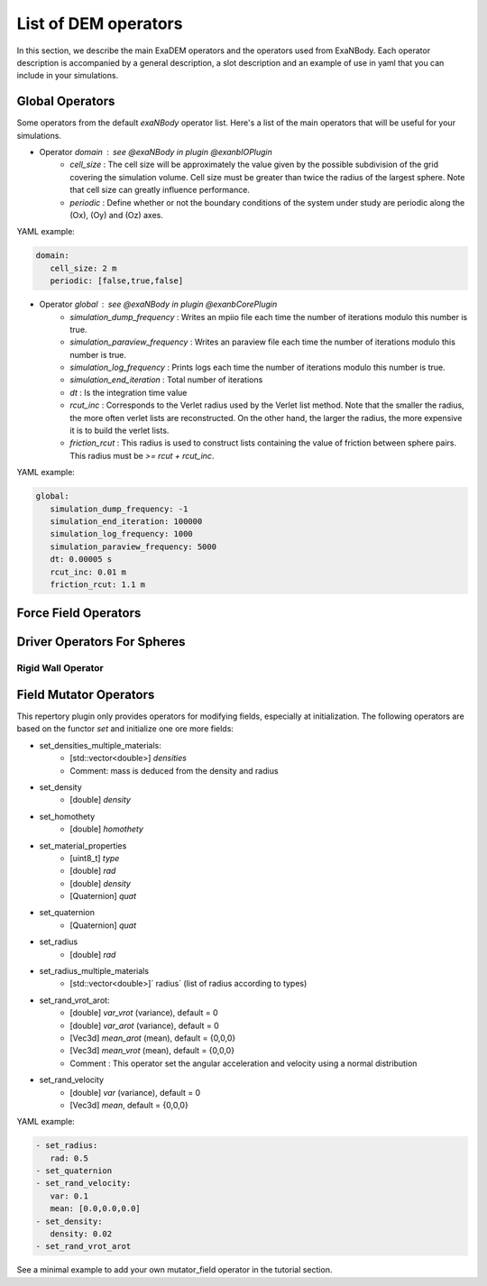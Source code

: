 List of DEM operators
=====================

In this section, we describe the main ExaDEM operators and the operators used from ExaNBody. Each operator description is accompanied by a general description, a slot description and an example of use in yaml that you can include in your simulations.

Global Operators
----------------

Some operators from the default `exaNBody` operator list. Here's a list of the main operators that will be useful for your simulations.

* Operator `domain` : see @exaNBody in plugin @exanbIOPlugin
    * `cell_size` : The cell size will be approximately the value given by the possible subdivision of the grid covering the simulation volume. Cell size must be greater than twice the radius of the largest sphere. Note that cell size can greatly influence performance. 
    * `periodic` : Define whether or not the boundary conditions of the system under study are periodic along the (Ox), (Oy) and (Oz) axes.

YAML example:

.. code-block:: yaml
    
   domain:
      cell_size: 2 m
      periodic: [false,true,false]

* Operator `global` :  see @exaNBody in plugin @exanbCorePlugin
    * `simulation_dump_frequency` : Writes an mpiio file each time the number of iterations modulo this number is true.
    * `simulation_paraview_frequency` : Writes an paraview file each time the number of iterations modulo this number is true.
    * `simulation_log_frequency` : Prints logs each time the number of iterations modulo this number is true.
    * `simulation_end_iteration` : Total number of iterations
    * `dt` : Is the integration time value
    * `rcut_inc` : Corresponds to the Verlet radius used by the Verlet list method. Note that the smaller the radius, the more often verlet lists are reconstructed. On the other hand, the larger the radius, the more expensive it is to build the verlet lists.
    * `friction_rcut` : This radius is used to construct lists containing the value of friction between sphere pairs. This radius must be `>= rcut + rcut_inc`.

YAML example:

.. code-block:: yaml
    
   global:
      simulation_dump_frequency: -1
      simulation_end_iteration: 100000
      simulation_log_frequency: 1000
      simulation_paraview_frequency: 5000
      dt: 0.00005 s
      rcut_inc: 0.01 m
      friction_rcut: 1.1 m



Force Field Operators
---------------------




Driver Operators For Spheres
----------------------------

Rigid Wall Operator
^^^^^^^^^^^^^^^^^^^



Field Mutator Operators
-----------------------


This repertory plugin only provides operators for modifying fields, especially at initialization. The following operators are based on the functor `set` and initialize one ore more fields: 

* set_densities_multiple_materials: 
   * [std::vector<double>] `densities`
   * Comment: mass is deduced from the density and radius
* set_density
   * [double] `density`
* set_homothety
   * [double] `homothety`
* set_material_properties
   * [uint8_t] `type`
   * [double] `rad`
   * [double] `density`
   * [Quaternion] `quat`
* set_quaternion
   * [Quaternion] `quat` 
* set_radius
   * [double] `rad`
* set_radius_multiple_materials
   * [std::vector<double>]` radius` (list of radius according to types)
* set_rand_vrot_arot:
   * [double] `var_vrot` (variance), default = 0
   * [double] `var_arot` (variance), default = 0
   * [Vec3d] `mean_arot` (mean), default = {0,0,0}
   * [Vec3d] `mean_vrot` (mean), default = {0,0,0}
   * Comment : This operator set the angular acceleration and velocity using a normal distribution
* set_rand_velocity
   * [double] `var` (variance), default = 0
   * [Vec3d] `mean`, default = {0,0,0}

YAML example:


.. code-block:: yaml

   - set_radius:
      rad: 0.5
   - set_quaternion
   - set_rand_velocity:
      var: 0.1
      mean: [0.0,0.0,0.0]
   - set_density:
      density: 0.02
   - set_rand_vrot_arot

See a minimal example to add your own mutator_field operator in the tutorial section.


